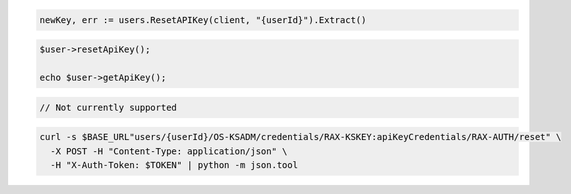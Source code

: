 .. code-block:: csharp

.. code-block:: go

  newKey, err := users.ResetAPIKey(client, "{userId}").Extract()

.. code-block:: java

.. code-block:: javascript

.. code-block:: php

  $user->resetApiKey();

  echo $user->getApiKey();

.. code-block:: python

.. code-block:: ruby

  // Not currently supported

.. code-block:: sh

  curl -s $BASE_URL"users/{userId}/OS-KSADM/credentials/RAX-KSKEY:apiKeyCredentials/RAX-AUTH/reset" \
    -X POST -H "Content-Type: application/json" \
    -H "X-Auth-Token: $TOKEN" | python -m json.tool
